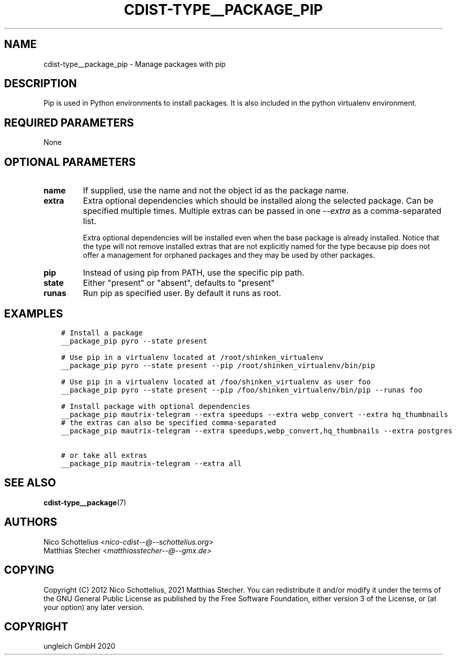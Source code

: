 .\" Man page generated from reStructuredText.
.
.TH "CDIST-TYPE__PACKAGE_PIP" "7" "Feb 28, 2021" "6.9.5" "cdist"
.
.nr rst2man-indent-level 0
.
.de1 rstReportMargin
\\$1 \\n[an-margin]
level \\n[rst2man-indent-level]
level margin: \\n[rst2man-indent\\n[rst2man-indent-level]]
-
\\n[rst2man-indent0]
\\n[rst2man-indent1]
\\n[rst2man-indent2]
..
.de1 INDENT
.\" .rstReportMargin pre:
. RS \\$1
. nr rst2man-indent\\n[rst2man-indent-level] \\n[an-margin]
. nr rst2man-indent-level +1
.\" .rstReportMargin post:
..
.de UNINDENT
. RE
.\" indent \\n[an-margin]
.\" old: \\n[rst2man-indent\\n[rst2man-indent-level]]
.nr rst2man-indent-level -1
.\" new: \\n[rst2man-indent\\n[rst2man-indent-level]]
.in \\n[rst2man-indent\\n[rst2man-indent-level]]u
..
.SH NAME
.sp
cdist\-type__package_pip \- Manage packages with pip
.SH DESCRIPTION
.sp
Pip is used in Python environments to install packages.
It is also included in the python virtualenv environment.
.SH REQUIRED PARAMETERS
.sp
None
.SH OPTIONAL PARAMETERS
.INDENT 0.0
.TP
.B name
If supplied, use the name and not the object id as the package name.
.TP
.B extra
Extra optional dependencies which should be installed along the selected
package. Can be specified multiple times. Multiple extras can be passed
in one \fI\-\-extra\fP as a comma\-separated list.
.sp
Extra optional dependencies will be installed even when the base package
is already installed. Notice that the type will not remove installed extras
that are not explicitly named for the type because pip does not offer a
management for orphaned packages and they may be used by other packages.
.TP
.B pip
Instead of using pip from PATH, use the specific pip path.
.TP
.B state
Either "present" or "absent", defaults to "present"
.TP
.B runas
Run pip as specified user. By default it runs as root.
.UNINDENT
.SH EXAMPLES
.INDENT 0.0
.INDENT 3.5
.sp
.nf
.ft C
# Install a package
__package_pip pyro \-\-state present

# Use pip in a virtualenv located at /root/shinken_virtualenv
__package_pip pyro \-\-state present \-\-pip /root/shinken_virtualenv/bin/pip

# Use pip in a virtualenv located at /foo/shinken_virtualenv as user foo
__package_pip pyro \-\-state present \-\-pip /foo/shinken_virtualenv/bin/pip \-\-runas foo

# Install package with optional dependencies
__package_pip mautrix\-telegram \-\-extra speedups \-\-extra webp_convert \-\-extra hq_thumbnails
# the extras can also be specified comma\-separated
__package_pip mautrix\-telegram \-\-extra speedups,webp_convert,hq_thumbnails \-\-extra postgres

# or take all extras
__package_pip mautrix\-telegram \-\-extra all
.ft P
.fi
.UNINDENT
.UNINDENT
.SH SEE ALSO
.sp
\fBcdist\-type__package\fP(7)
.SH AUTHORS
.nf
Nico Schottelius <\fI\%nico\-cdist\-\-@\-\-schottelius.org\fP>
Matthias Stecher <\fI\%matthiasstecher\-\-@\-\-gmx.de\fP>
.fi
.sp
.SH COPYING
.sp
Copyright (C) 2012 Nico Schottelius, 2021 Matthias Stecher. You can
redistribute it and/or modify it under the terms of the GNU General
Public License as published by the Free Software Foundation, either
version 3 of the License, or (at your option) any later version.
.SH COPYRIGHT
ungleich GmbH 2020
.\" Generated by docutils manpage writer.
.
